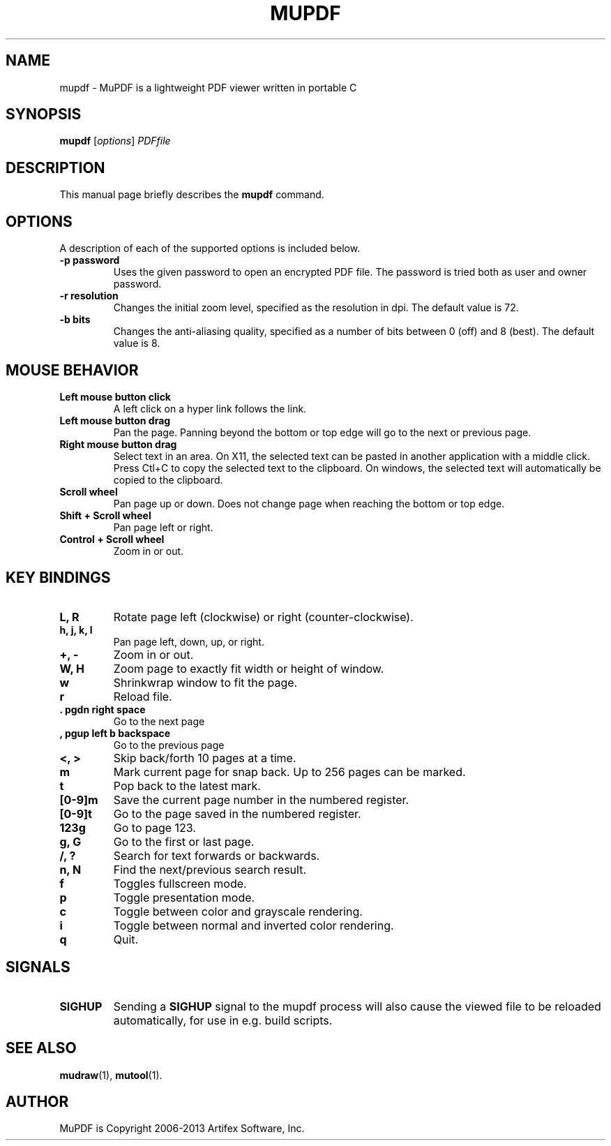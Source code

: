 .TH MUPDF 1 "July 25, 2013"
.\" Please adjust this date whenever revising the manpage.

.SH NAME
mupdf \- MuPDF is a lightweight PDF viewer written in portable C

.SH SYNOPSIS
.B mupdf
.RI [ options ] " PDFfile"

.SH DESCRIPTION
This manual page briefly describes the
.B mupdf
command.
.PP

.SH OPTIONS
A description of each of the supported options is included below.

.TP
.B \-p password
Uses the given password to open an encrypted PDF file.
The password is tried both as user and owner password.
.TP
.B \-r resolution
Changes the initial zoom level, specified as the resolution in dpi.
The default value is 72.
.TP
.B \-b bits
Changes the anti-aliasing quality, specified as a number of bits between 0
(off) and 8 (best). The default value is 8.

.SH MOUSE BEHAVIOR

.TP
.B Left mouse button click
A left click on a hyper link follows the link.
.TP
.B Left mouse button drag
Pan the page. Panning beyond the bottom or top
edge will go to the next or previous page.
.TP
.B Right mouse button drag
Select text in an area. On X11, the selected text
can be pasted in another application with a middle click.
Press Ctl+C to copy the selected text to the clipboard.
On windows, the selected text will automatically be copied
to the clipboard.
.TP
.B Scroll wheel
Pan page up or down. Does not change page
when reaching the bottom or top edge.
.TP
.B Shift + Scroll wheel
Pan page left or right.
.TP
.B Control + Scroll wheel
Zoom in or out.

.SH KEY BINDINGS

.TP
.B L, R
Rotate page left (clockwise) or right (counter-clockwise).
.TP
.B h, j, k, l
Pan page left, down, up, or right.
.TP
.B \+, \-
Zoom in or out.
.TP
.B W, H
Zoom page to exactly fit width or height of window.
.TP
.B w
Shrinkwrap window to fit the page.
.TP
.B r
Reload file.
.TP
.B . pgdn right space
Go to the next page
.TP
.B , pgup left b backspace
Go to the previous page
.TP
.B <, >
Skip back/forth 10 pages at a time.
.TP
.B m
Mark current page for snap back. Up to 256 pages can be marked.
.TP
.B t
Pop back to the latest mark.
.TP
.B [0-9]m
Save the current page number in the numbered register.
.TP
.B [0-9]t
Go to the page saved in the numbered register.
.TP
.B 123g
Go to page 123.
.TP
.B g, G
Go to the first or last page.
.TP
.B /, ?
Search for text forwards or backwards.
.TP
.B n, N
Find the next/previous search result.
.TP
.B f
Toggles fullscreen mode.
.TP
.B p
Toggle presentation mode.
.TP
.B c
Toggle between color and grayscale rendering.
.TP
.B i
Toggle between normal and inverted color rendering.
.TP
.B q
Quit.

.SH SIGNALS

.TP
.B SIGHUP
Sending a \fBSIGHUP\fR signal to the mupdf process will also cause the viewed
file to be reloaded automatically, for use in e.g. build scripts.

.SH SEE ALSO
.BR mudraw (1),
.BR mutool (1).

.SH AUTHOR
MuPDF is Copyright 2006-2013 Artifex Software, Inc.
